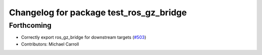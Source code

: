 ^^^^^^^^^^^^^^^^^^^^^^^^^^^^^^^^^^^^^^^^
Changelog for package test_ros_gz_bridge
^^^^^^^^^^^^^^^^^^^^^^^^^^^^^^^^^^^^^^^^

Forthcoming
-----------
* Correctly export ros_gz_bridge for downstream targets (`#503 <https://github.com/gazebosim/ros_gz/issues/503>`_)
* Contributors: Michael Carroll

